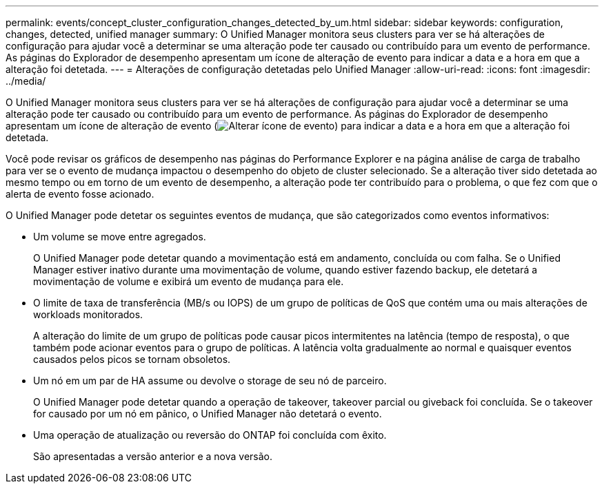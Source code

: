 ---
permalink: events/concept_cluster_configuration_changes_detected_by_um.html 
sidebar: sidebar 
keywords: configuration, changes, detected, unified manager 
summary: O Unified Manager monitora seus clusters para ver se há alterações de configuração para ajudar você a determinar se uma alteração pode ter causado ou contribuído para um evento de performance. As páginas do Explorador de desempenho apresentam um ícone de alteração de evento para indicar a data e a hora em que a alteração foi detetada. 
---
= Alterações de configuração detetadas pelo Unified Manager
:allow-uri-read: 
:icons: font
:imagesdir: ../media/


[role="lead"]
O Unified Manager monitora seus clusters para ver se há alterações de configuração para ajudar você a determinar se uma alteração pode ter causado ou contribuído para um evento de performance. As páginas do Explorador de desempenho apresentam um ícone de alteração de evento (image:../media/opm_change_icon.gif["Alterar ícone de evento"]) para indicar a data e a hora em que a alteração foi detetada.

Você pode revisar os gráficos de desempenho nas páginas do Performance Explorer e na página análise de carga de trabalho para ver se o evento de mudança impactou o desempenho do objeto de cluster selecionado. Se a alteração tiver sido detetada ao mesmo tempo ou em torno de um evento de desempenho, a alteração pode ter contribuído para o problema, o que fez com que o alerta de evento fosse acionado.

O Unified Manager pode detetar os seguintes eventos de mudança, que são categorizados como eventos informativos:

* Um volume se move entre agregados.
+
O Unified Manager pode detetar quando a movimentação está em andamento, concluída ou com falha. Se o Unified Manager estiver inativo durante uma movimentação de volume, quando estiver fazendo backup, ele detetará a movimentação de volume e exibirá um evento de mudança para ele.

* O limite de taxa de transferência (MB/s ou IOPS) de um grupo de políticas de QoS que contém uma ou mais alterações de workloads monitorados.
+
A alteração do limite de um grupo de políticas pode causar picos intermitentes na latência (tempo de resposta), o que também pode acionar eventos para o grupo de políticas. A latência volta gradualmente ao normal e quaisquer eventos causados pelos picos se tornam obsoletos.

* Um nó em um par de HA assume ou devolve o storage de seu nó de parceiro.
+
O Unified Manager pode detetar quando a operação de takeover, takeover parcial ou giveback foi concluída. Se o takeover for causado por um nó em pânico, o Unified Manager não detetará o evento.

* Uma operação de atualização ou reversão do ONTAP foi concluída com êxito.
+
São apresentadas a versão anterior e a nova versão.


